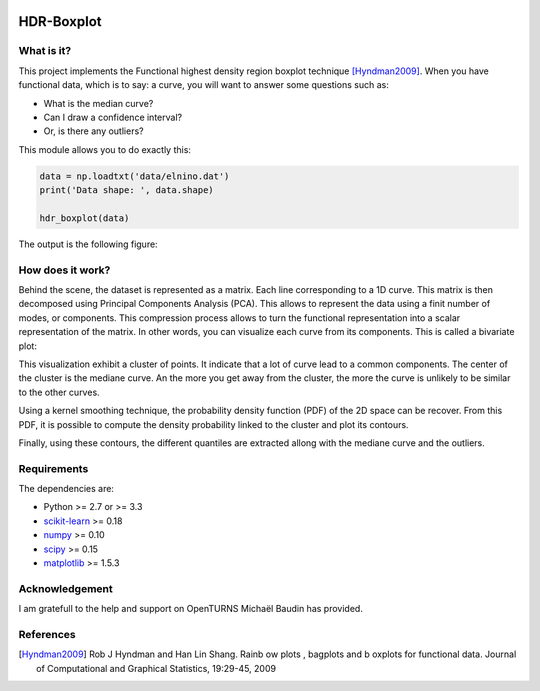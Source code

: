 .. image:: https://circleci.com/gh/tupui/HDR-Boxplot.svg?style=svg
    :target: https://circleci.com/gh/tupui/HDR-Boxplot
.. image:: https://img.shields.io/badge/python-3.6-blue.svg

HDR-Boxplot
===========

What is it?
-----------

This project implements the Functional highest density region boxplot technique [Hyndman2009]_.
When you have functional data, which is to say: a curve, you will want to answer
some questions such as:

* What is the median curve?
* Can I draw a confidence interval?
* Or, is there any outliers?

This module allows you to do exactly this: 

.. code-block:: python
    
    data = np.loadtxt('data/elnino.dat')
    print('Data shape: ', data.shape)

    hdr_boxplot(data)

The output is the following figure: 

.. image::  data/hdr-boxplot.png

How does it work?
-----------------

Behind the scene, the dataset is represented as a matrix. Each line corresponding
to a 1D curve. This matrix is then decomposed using Principal Components Analysis (PCA).
This allows to represent the data using a finit number of modes, or components.
This compression process allows to turn the functional representation into a
scalar representation of the matrix. In other words, you can visualize each curve
from its components. This is called a bivariate plot:

.. image::  data/bivariate_pca_scatter.png

This visualization exhibit a cluster of points. It indicate that a lot of
curve lead to a common components. The center of the cluster is the mediane curve.
An the more you get away from the cluster, the more the curve is unlikely to be
similar to the other curves.

Using a kernel smoothing technique, the probability density function (PDF) of
the 2D space can be recover. From this PDF, it is possible to compute the density
probability linked to the cluster and plot its contours.

.. image::  data/bivariate_pca.png

Finally, using these contours, the different quantiles are extracted allong with
the mediane curve and the outliers.

Requirements
------------

The dependencies are: 

- Python >= 2.7 or >= 3.3
- `scikit-learn <http://scikit-learn.org>`_ >= 0.18
- `numpy <http://www.numpy.org>`_ >= 0.10
- `scipy <http://scipy.org>`_ >= 0.15
- `matplotlib <https://matplotlib.org>`_ >= 1.5.3

Acknowledgement
---------------

I am gratefull to the help and support on OpenTURNS Michaël Baudin has provided.

References
----------

.. [Hyndman2009] Rob J Hyndman and Han Lin Shang. Rainb ow plots , bagplots and b oxplots for functional data. Journal of Computational and Graphical Statistics, 19:29-45, 2009
